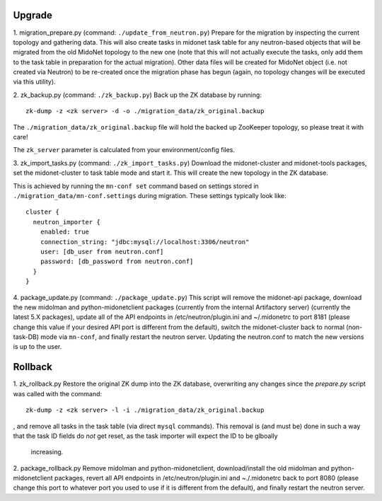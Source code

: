 Upgrade
-------

1. migration_prepare.py (command: ``./update_from_neutron.py``)
Prepare for the migration by inspecting the current topology and gathering
data.  This will also create tasks in midonet task table for any
neutron-based objects that will be migrated from the old MidoNet topology to
the new one (note that this will not actually execute the tasks, only add
them to the task table in preparation for the actual migration).  Other data
files will be created for MidoNet object (i.e. not created via Neutron) to
be re-created once the migration phase has begun (again, no topology changes
will be executed via this utility).


2. zk_backup.py (command: ``./zk_backup.py``)
Back up the ZK database by running:

::

  zk-dump -z <zk server> -d -o ./migration_data/zk_original.backup

The ``./migration_data/zk_original.backup`` file will hold the backed up
ZooKeeper topology, so please treat it with care!

The ``zk_server`` parameter is calculated from your environment/config files.


3. zk_import_tasks.py (command: ``./zk_import_tasks.py``)
Download the midonet-cluster and midonet-tools packages, set the
midonet-cluster to task table mode and start it.  This will create
the new topology in the ZK database.

This is achieved by running the ``mn-conf set`` command based on settings
stored in ``./migration_data/mn-conf.settings`` during migration.  These
settings typically look like:

::

  cluster {
    neutron_importer {
      enabled: true
      connection_string: "jdbc:mysql://localhost:3306/neutron"
      user: [db_user from neutron.conf]
      password: [db_password from neutron.conf]
    }
  }


4. package_update.py (command: ``./package_update.py``)
This script will remove the midonet-api package, download the new midolman
and python-midonetclient packages (currently from the internal Artifactory
server) (currently the latest 5.X packages), update all of the API endpoints
in /etc/neutron/plugin.ini and ~/.midonetrc to port 8181 (please change
this value if your desired API port is different from the default), switch
the midonet-cluster back to normal (non-task-DB) mode via ``mn-conf``, and
finally restart the neutron server.  Updating the neutron.conf to match the
new versions is up to the user.


Rollback
--------

1. zk_rollback.py
Restore the original ZK dump into the ZK database, overwriting any
changes since the *prepare.py* script was called with the command:

::

  zk-dump -z <zk server> -l -i ./migration_data/zk_original.backup

, and remove all tasks in the task table (via direct ``mysql`` commands).
This removal is (and must be) done in such a way that the task ID fields do
*not* get reset, as the task importer will expect the ID to be glboally
 increasing.

2. package_rollback.py
Remove midolman and python-midonetclient, download/install the old midolman
and python-midonetclient packages, revert all API endpoints in
/etc/neutron/plugin.ini and ~./.midonetrc back to port 8080 (please change
this port to whatever port you used to use if it is different from the
default), and finally restart the neutron server.
